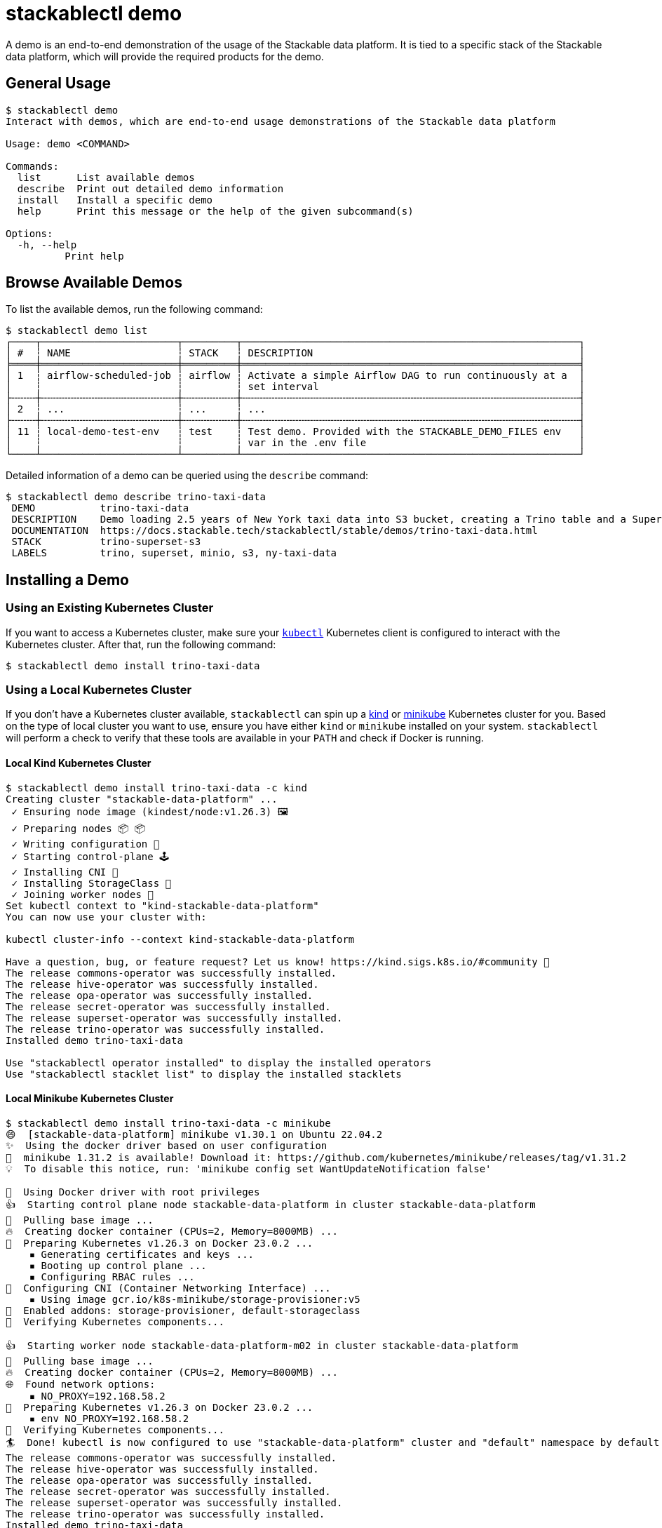 = stackablectl demo
:page-aliases: stackablectl::commands/demo.adoc

A demo is an end-to-end demonstration of the usage of the Stackable data platform. It is tied to a specific stack of the
Stackable data platform, which will provide the required products for the demo.

== General Usage

// Autogenerated by cargo xtask gen-docs. DO NOT CHANGE MANUALLY!
[source,console]
----
$ stackablectl demo
Interact with demos, which are end-to-end usage demonstrations of the Stackable data platform

Usage: demo <COMMAND>

Commands:
  list      List available demos
  describe  Print out detailed demo information
  install   Install a specific demo
  help      Print this message or the help of the given subcommand(s)

Options:
  -h, --help
          Print help
----

== Browse Available Demos

To list the available demos, run the following command:

[source,console]
----
$ stackablectl demo list
┌────┬───────────────────────┬─────────┬─────────────────────────────────────────────────────────┐
│ #  ┆ NAME                  ┆ STACK   ┆ DESCRIPTION                                             │
╞════╪═══════════════════════╪═════════╪═════════════════════════════════════════════════════════╡
│ 1  ┆ airflow-scheduled-job ┆ airflow ┆ Activate a simple Airflow DAG to run continuously at a  │
│    ┆                       ┆         ┆ set interval                                            │
├╌╌╌╌┼╌╌╌╌╌╌╌╌╌╌╌╌╌╌╌╌╌╌╌╌╌╌╌┼╌╌╌╌╌╌╌╌╌┼╌╌╌╌╌╌╌╌╌╌╌╌╌╌╌╌╌╌╌╌╌╌╌╌╌╌╌╌╌╌╌╌╌╌╌╌╌╌╌╌╌╌╌╌╌╌╌╌╌╌╌╌╌╌╌╌╌┤
│ 2  ┆ ...                   ┆ ...     ┆ ...                                                     │
├╌╌╌╌┼╌╌╌╌╌╌╌╌╌╌╌╌╌╌╌╌╌╌╌╌╌╌╌┼╌╌╌╌╌╌╌╌╌┼╌╌╌╌╌╌╌╌╌╌╌╌╌╌╌╌╌╌╌╌╌╌╌╌╌╌╌╌╌╌╌╌╌╌╌╌╌╌╌╌╌╌╌╌╌╌╌╌╌╌╌╌╌╌╌╌╌┤
│ 11 ┆ local-demo-test-env   ┆ test    ┆ Test demo. Provided with the STACKABLE_DEMO_FILES env   │
│    ┆                       ┆         ┆ var in the .env file                                    │
└────┴───────────────────────┴─────────┴─────────────────────────────────────────────────────────┘
----

Detailed information of a demo can be queried using the `describe` command:

[source,console]
----
$ stackablectl demo describe trino-taxi-data
 DEMO           trino-taxi-data
 DESCRIPTION    Demo loading 2.5 years of New York taxi data into S3 bucket, creating a Trino table and a Superset dashboard
 DOCUMENTATION  https://docs.stackable.tech/stackablectl/stable/demos/trino-taxi-data.html
 STACK          trino-superset-s3
 LABELS         trino, superset, minio, s3, ny-taxi-data
----

== Installing a Demo

=== Using an Existing Kubernetes Cluster

If you want to access a Kubernetes cluster, make sure your https://kubernetes.io/docs/tasks/tools/#kubectl[`kubectl`]
Kubernetes client is configured to interact with the Kubernetes cluster. After that, run the following command:


[source,console]
----
$ stackablectl demo install trino-taxi-data

----

=== Using a Local Kubernetes Cluster

If you don't have a Kubernetes cluster available, `stackablectl` can spin up a https://kind.sigs.k8s.io/[kind] or
https://minikube.sigs.k8s.io/docs/[minikube] Kubernetes cluster for you. Based on the type of local cluster you want to
use, ensure you have either `kind` or `minikube` installed on your system. `stackablectl` will perform a check to verify
that these tools are available in your `PATH` and  check if Docker is running.

==== Local Kind Kubernetes Cluster

[source,console]
----
$ stackablectl demo install trino-taxi-data -c kind
Creating cluster "stackable-data-platform" ...
 ✓ Ensuring node image (kindest/node:v1.26.3) 🖼
 ✓ Preparing nodes 📦 📦
 ✓ Writing configuration 📜
 ✓ Starting control-plane 🕹️
 ✓ Installing CNI 🔌
 ✓ Installing StorageClass 💾
 ✓ Joining worker nodes 🚜
Set kubectl context to "kind-stackable-data-platform"
You can now use your cluster with:

kubectl cluster-info --context kind-stackable-data-platform

Have a question, bug, or feature request? Let us know! https://kind.sigs.k8s.io/#community 🙂
The release commons-operator was successfully installed.
The release hive-operator was successfully installed.
The release opa-operator was successfully installed.
The release secret-operator was successfully installed.
The release superset-operator was successfully installed.
The release trino-operator was successfully installed.
Installed demo trino-taxi-data

Use "stackablectl operator installed" to display the installed operators
Use "stackablectl stacklet list" to display the installed stacklets
----

==== Local Minikube Kubernetes Cluster

[source,console]
----
$ stackablectl demo install trino-taxi-data -c minikube
😄  [stackable-data-platform] minikube v1.30.1 on Ubuntu 22.04.2
✨  Using the docker driver based on user configuration
🎉  minikube 1.31.2 is available! Download it: https://github.com/kubernetes/minikube/releases/tag/v1.31.2
💡  To disable this notice, run: 'minikube config set WantUpdateNotification false'

📌  Using Docker driver with root privileges
👍  Starting control plane node stackable-data-platform in cluster stackable-data-platform
🚜  Pulling base image ...
🔥  Creating docker container (CPUs=2, Memory=8000MB) ...
🐳  Preparing Kubernetes v1.26.3 on Docker 23.0.2 ...
    ▪ Generating certificates and keys ...
    ▪ Booting up control plane ...
    ▪ Configuring RBAC rules ...
🔗  Configuring CNI (Container Networking Interface) ...
    ▪ Using image gcr.io/k8s-minikube/storage-provisioner:v5
🌟  Enabled addons: storage-provisioner, default-storageclass
🔎  Verifying Kubernetes components...

👍  Starting worker node stackable-data-platform-m02 in cluster stackable-data-platform
🚜  Pulling base image ...
🔥  Creating docker container (CPUs=2, Memory=8000MB) ...
🌐  Found network options:
    ▪ NO_PROXY=192.168.58.2
🐳  Preparing Kubernetes v1.26.3 on Docker 23.0.2 ...
    ▪ env NO_PROXY=192.168.58.2
🔎  Verifying Kubernetes components...
🏄  Done! kubectl is now configured to use "stackable-data-platform" cluster and "default" namespace by default
The release commons-operator was successfully installed.
The release hive-operator was successfully installed.
The release opa-operator was successfully installed.
The release secret-operator was successfully installed.
The release superset-operator was successfully installed.
The release trino-operator was successfully installed.
Installed demo trino-taxi-data

Use "stackablectl operator installed" to display the installed operators
Use "stackablectl stacklet list" to display the installed stacklets
----

'''

The demos create Kubernetes jobs that will populate test data and interact with the installed products to process the
data. Until the products are ready, it is expected that the pods of these Jobs will fail with an error. They will get
retried with an exponentially growing back-off time. After the products are ready, they should turn green, and
everything should settle down.

=== Listing Deployed Stacklets

After installing your demo you can use the xref:commands/stacklets.adoc[`stackablectl stacklets`] command to list the
installed stacklets as follows:

[source,console]
----
$ stackablectl stacklets list
┌──────────┬───────────────┬───────────┬─────────────────────────────────────────────┬────────────────────────────────────────────┐
│ PRODUCT  ┆ NAME          ┆ NAMESPACE ┆ ENDPOINTS                                   ┆ CONDITIONS                                 │
╞══════════╪═══════════════╪═══════════╪═════════════════════════════════════════════╪════════════════════════════════════════════╡
│ hive     ┆ hive          ┆ default   ┆                                             ┆ Available, Reconciling, Running            │
├╌╌╌╌╌╌╌╌╌╌┼╌╌╌╌╌╌╌╌╌╌╌╌╌╌╌┼╌╌╌╌╌╌╌╌╌╌╌┼╌╌╌╌╌╌╌╌╌╌╌╌╌╌╌╌╌╌╌╌╌╌╌╌╌╌╌╌╌╌╌╌╌╌╌╌╌╌╌╌╌╌╌╌╌┼╌╌╌╌╌╌╌╌╌╌╌╌╌╌╌╌╌╌╌╌╌╌╌╌╌╌╌╌╌╌╌╌╌╌╌╌╌╌╌╌╌╌╌╌┤
│ opa      ┆ opa           ┆ default   ┆                                             ┆ Available, Reconciling, Running            │
├╌╌╌╌╌╌╌╌╌╌┼╌╌╌╌╌╌╌╌╌╌╌╌╌╌╌┼╌╌╌╌╌╌╌╌╌╌╌┼╌╌╌╌╌╌╌╌╌╌╌╌╌╌╌╌╌╌╌╌╌╌╌╌╌╌╌╌╌╌╌╌╌╌╌╌╌╌╌╌╌╌╌╌╌┼╌╌╌╌╌╌╌╌╌╌╌╌╌╌╌╌╌╌╌╌╌╌╌╌╌╌╌╌╌╌╌╌╌╌╌╌╌╌╌╌╌╌╌╌┤
│ superset ┆ superset      ┆ default   ┆ external-superset http://192.168.58.2:30788 ┆ Available, Reconciling, Running            │
├╌╌╌╌╌╌╌╌╌╌┼╌╌╌╌╌╌╌╌╌╌╌╌╌╌╌┼╌╌╌╌╌╌╌╌╌╌╌┼╌╌╌╌╌╌╌╌╌╌╌╌╌╌╌╌╌╌╌╌╌╌╌╌╌╌╌╌╌╌╌╌╌╌╌╌╌╌╌╌╌╌╌╌╌┼╌╌╌╌╌╌╌╌╌╌╌╌╌╌╌╌╌╌╌╌╌╌╌╌╌╌╌╌╌╌╌╌╌╌╌╌╌╌╌╌╌╌╌╌┤
│ trino    ┆ trino         ┆ default   ┆                                             ┆ Unavailable: See [1], Reconciling, Running │
├╌╌╌╌╌╌╌╌╌╌┼╌╌╌╌╌╌╌╌╌╌╌╌╌╌╌┼╌╌╌╌╌╌╌╌╌╌╌┼╌╌╌╌╌╌╌╌╌╌╌╌╌╌╌╌╌╌╌╌╌╌╌╌╌╌╌╌╌╌╌╌╌╌╌╌╌╌╌╌╌╌╌╌╌┼╌╌╌╌╌╌╌╌╌╌╌╌╌╌╌╌╌╌╌╌╌╌╌╌╌╌╌╌╌╌╌╌╌╌╌╌╌╌╌╌╌╌╌╌┤
│ minio    ┆ minio-console ┆ default   ┆                                             ┆                                            │
└──────────┴───────────────┴───────────┴─────────────────────────────────────────────┴────────────────────────────────────────────┘

[1]: StatefulSet ["trino-coordinator-default", "trino-worker-default"] missing ready replicas.
----

== Uninstalling a Demo

Currently, there is no support for uninstalling a demo again. However, this functionality will come soon.
